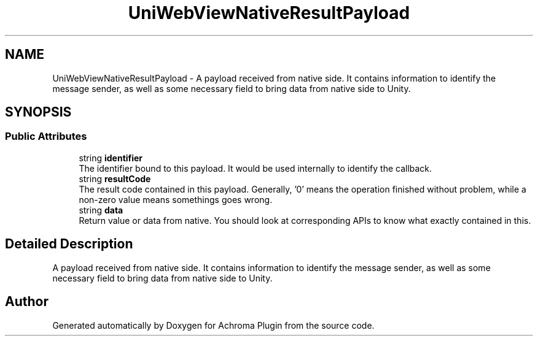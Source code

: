 .TH "UniWebViewNativeResultPayload" 3 "Achroma Plugin" \" -*- nroff -*-
.ad l
.nh
.SH NAME
UniWebViewNativeResultPayload \- A payload received from native side\&. It contains information to identify the message sender, as well as some necessary field to bring data from native side to Unity\&.  

.SH SYNOPSIS
.br
.PP
.SS "Public Attributes"

.in +1c
.ti -1c
.RI "string \fBidentifier\fP"
.br
.RI "The identifier bound to this payload\&. It would be used internally to identify the callback\&. "
.ti -1c
.RI "string \fBresultCode\fP"
.br
.RI "The result code contained in this payload\&. Generally, '0' means the operation finished without problem, while a non-zero value means somethings goes wrong\&. "
.ti -1c
.RI "string \fBdata\fP"
.br
.RI "Return value or data from native\&. You should look at corresponding APIs to know what exactly contained in this\&. "
.in -1c
.SH "Detailed Description"
.PP 
A payload received from native side\&. It contains information to identify the message sender, as well as some necessary field to bring data from native side to Unity\&. 

.SH "Author"
.PP 
Generated automatically by Doxygen for Achroma Plugin from the source code\&.
